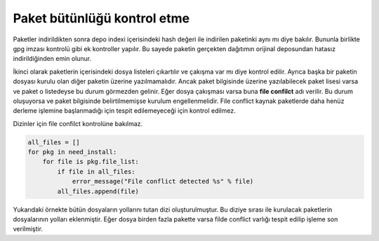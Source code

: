 Paket bütünlüğü kontrol etme
^^^^^^^^^^^^^^^^^^^^^^^^^^^^
Paketler indirildikten sonra depo indexi içerisindeki hash değeri ile indirilen paketinki aynı mı diye bakılır.
Bununla birlikte gpg imzası kontrolü gibi ek kontroller yapılır. Bu sayede paketin gerçekten dağıtımın orijinal deposundan hatasız indirildiğinden emin olunur.

İkinci olarak paketlerin içerisindeki dosya listeleri çıkartılır ve çakışma var mı diye kontrol edilir.
Ayrıca başka bir paketin dosyası kurulu olan diğer paketin üzerine yazılmamalıdır.
Ancak paket bilgisinde üzerine yazılabilecek paket lisesi varsa ve paket o listedeyse bu durum görmezden gelinir.
Eğer dosya çakışması varsa buna **file confilct** adı verilir. Bu durum oluşuyorsa ve paket bilgisinde belirtilmemişse kurulum engellenmelidir.
File conflict kaynak paketlerde daha henüz derleme işlemine başlanmadığı için tespit edilemeyeceği için kontrol edilmez.

Dizinler için file confilct kontrolüne bakılmaz.

.. code-block:: python

	all_files = []
	for pkg in need_install:
	    for file is pkg.file_list:
	        if file in all_files:
	            error_message("File conflict detected %s" % file)
	        all_files.append(file)

Yukarıdaki örnekte bütün dosyaların yollarını tutan dizi oluşturulmuştur.
Bu diziye sırası ile kurulacak paketlerin dosyalarının yolları eklenmiştir.
Eğer dosya birden fazla pakette varsa filde conflict varlığı tespit edilip işleme son verilmiştir.
